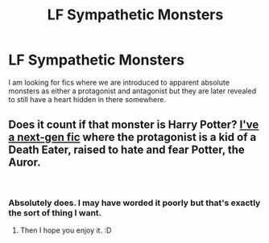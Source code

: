 #+TITLE: LF Sympathetic Monsters

* LF Sympathetic Monsters
:PROPERTIES:
:Author: SurbhitSrivastava
:Score: 1
:DateUnix: 1542876326.0
:DateShort: 2018-Nov-22
:FlairText: Request
:END:
I am looking for fics where we are introduced to apparent absolute monsters as either a protagonist and antagonist but they are later revealed to still have a heart hidden in there somewhere.


** Does it count if that monster is Harry Potter? [[https://www.wattpad.com/story/155396590-harry-potter-and-the-thief-of-knockturn-alley][I've a next-gen fic]] where the protagonist is a kid of a Death Eater, raised to hate and fear Potter, the Auror.

​
:PROPERTIES:
:Author: studentofwhim
:Score: 1
:DateUnix: 1542996207.0
:DateShort: 2018-Nov-23
:END:

*** Absolutely does. I may have worded it poorly but that's exactly the sort of thing I want.
:PROPERTIES:
:Author: SurbhitSrivastava
:Score: 1
:DateUnix: 1543007193.0
:DateShort: 2018-Nov-24
:END:

**** Then I hope you enjoy it. :D
:PROPERTIES:
:Author: studentofwhim
:Score: 1
:DateUnix: 1543008505.0
:DateShort: 2018-Nov-24
:END:

